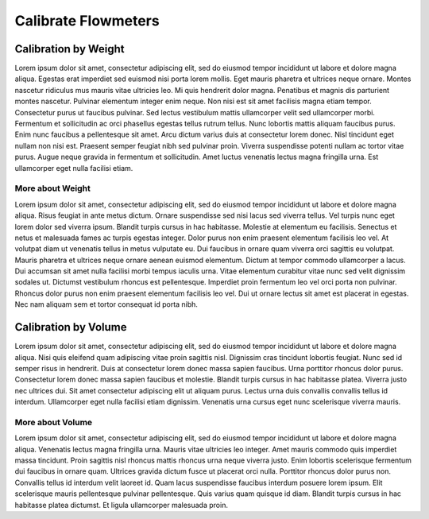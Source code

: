 Calibrate Flowmeters
######################

.. image:: reset.png
   :scale: 50%
   :align: center
   :alt: Reset Controller

Calibration by Weight
**********************

Lorem ipsum dolor sit amet, consectetur adipiscing elit, sed do eiusmod tempor incididunt ut labore et dolore magna aliqua. Egestas erat imperdiet sed euismod nisi porta lorem mollis. Eget mauris pharetra et ultrices neque ornare. Montes nascetur ridiculus mus mauris vitae ultricies leo. Mi quis hendrerit dolor magna. Penatibus et magnis dis parturient montes nascetur. Pulvinar elementum integer enim neque. Non nisi est sit amet facilisis magna etiam tempor. Consectetur purus ut faucibus pulvinar. Sed lectus vestibulum mattis ullamcorper velit sed ullamcorper morbi. Fermentum et sollicitudin ac orci phasellus egestas tellus rutrum tellus. Nunc lobortis mattis aliquam faucibus purus. Enim nunc faucibus a pellentesque sit amet. Arcu dictum varius duis at consectetur lorem donec. Nisl tincidunt eget nullam non nisi est. Praesent semper feugiat nibh sed pulvinar proin. Viverra suspendisse potenti nullam ac tortor vitae purus. Augue neque gravida in fermentum et sollicitudin. Amet luctus venenatis lectus magna fringilla urna. Est ullamcorper eget nulla facilisi etiam.

More about Weight
===================

Lorem ipsum dolor sit amet, consectetur adipiscing elit, sed do eiusmod tempor incididunt ut labore et dolore magna aliqua. Risus feugiat in ante metus dictum. Ornare suspendisse sed nisi lacus sed viverra tellus. Vel turpis nunc eget lorem dolor sed viverra ipsum. Blandit turpis cursus in hac habitasse. Molestie at elementum eu facilisis. Senectus et netus et malesuada fames ac turpis egestas integer. Dolor purus non enim praesent elementum facilisis leo vel. At volutpat diam ut venenatis tellus in metus vulputate eu. Dui faucibus in ornare quam viverra orci sagittis eu volutpat. Mauris pharetra et ultrices neque ornare aenean euismod elementum. Dictum at tempor commodo ullamcorper a lacus. Dui accumsan sit amet nulla facilisi morbi tempus iaculis urna. Vitae elementum curabitur vitae nunc sed velit dignissim sodales ut. Dictumst vestibulum rhoncus est pellentesque. Imperdiet proin fermentum leo vel orci porta non pulvinar. Rhoncus dolor purus non enim praesent elementum facilisis leo vel. Dui ut ornare lectus sit amet est placerat in egestas. Nec nam aliquam sem et tortor consequat id porta nibh.

Calibration by Volume
**********************

Lorem ipsum dolor sit amet, consectetur adipiscing elit, sed do eiusmod tempor incididunt ut labore et dolore magna aliqua. Nisi quis eleifend quam adipiscing vitae proin sagittis nisl. Dignissim cras tincidunt lobortis feugiat. Nunc sed id semper risus in hendrerit. Duis at consectetur lorem donec massa sapien faucibus. Urna porttitor rhoncus dolor purus. Consectetur lorem donec massa sapien faucibus et molestie. Blandit turpis cursus in hac habitasse platea. Viverra justo nec ultrices dui. Sit amet consectetur adipiscing elit ut aliquam purus. Lectus urna duis convallis convallis tellus id interdum. Ullamcorper eget nulla facilisi etiam dignissim. Venenatis urna cursus eget nunc scelerisque viverra mauris.

More about Volume
==================

Lorem ipsum dolor sit amet, consectetur adipiscing elit, sed do eiusmod tempor incididunt ut labore et dolore magna aliqua. Venenatis lectus magna fringilla urna. Mauris vitae ultricies leo integer. Amet mauris commodo quis imperdiet massa tincidunt. Proin sagittis nisl rhoncus mattis rhoncus urna neque viverra justo. Enim lobortis scelerisque fermentum dui faucibus in ornare quam. Ultrices gravida dictum fusce ut placerat orci nulla. Porttitor rhoncus dolor purus non. Convallis tellus id interdum velit laoreet id. Quam lacus suspendisse faucibus interdum posuere lorem ipsum. Elit scelerisque mauris pellentesque pulvinar pellentesque. Quis varius quam quisque id diam. Blandit turpis cursus in hac habitasse platea dictumst. Et ligula ullamcorper malesuada proin.
